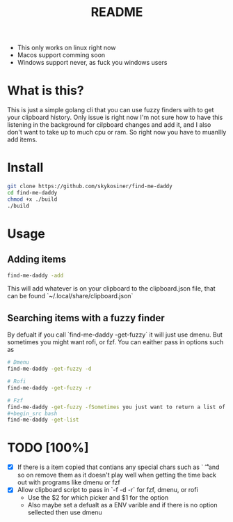#+title: README
- This only works on linux right now
- Macos support comming soon
- Windows support never, as fuck you windows users

* What is this?
This is just a simple golang cli that you can use fuzzy finders with to get your clipboard history.
Only issue is right now I'm not sure how to have this listening in the
background for cilpboard changes and add it, and I also don't want to take up to
much cpu or ram. So right now you have to muanllly add items.
* Install
#+begin_src bash
git clone https://github.com/skykosiner/find-me-daddy
cd find-me-daddy
chmod +x ./build
./build
#+end_src
* Usage
** Adding items
#+begin_src bash
find-me-daddy -add
#+end_src
This will add whatever is on your clipboard to the clipboard.json file, that can
be found `~/.local/share/clipboard.json`
** Searching items with a fuzzy finder
By defualt if you call `find-me-daddy -get-fuzzy` it will just use dmenu. But
sometimes you might want rofi, or fzf. You can eaither pass in options such as
#+begin_src bash
# Dmenu
find-me-daddy -get-fuzzy -d

# Rofi
find-me-daddy -get-fuzzy -r

# Fzf
find-me-daddy -get-fuzzy -fSometimes you just want to return a list of items to std out to manpulate the list and do things with item
#+begin_src bash
find-me-daddy -get-list
#+end_src
* TODO [100%]
- [X] If there is a item copied that contians any special chars such as `\n \t
  \r` and so on remove them as it doesn't play well when getting the time back
  out with programs like dmenu or fzf
- [X] Allow clipboard script to pass in `-f -d -r` for fzf, dmenu, or rofi
  - Use the $2 for which picker and $1 for the option
  - Also maybe set a defualt as a ENV varible and if there is no option
    sellected then use dmenu
